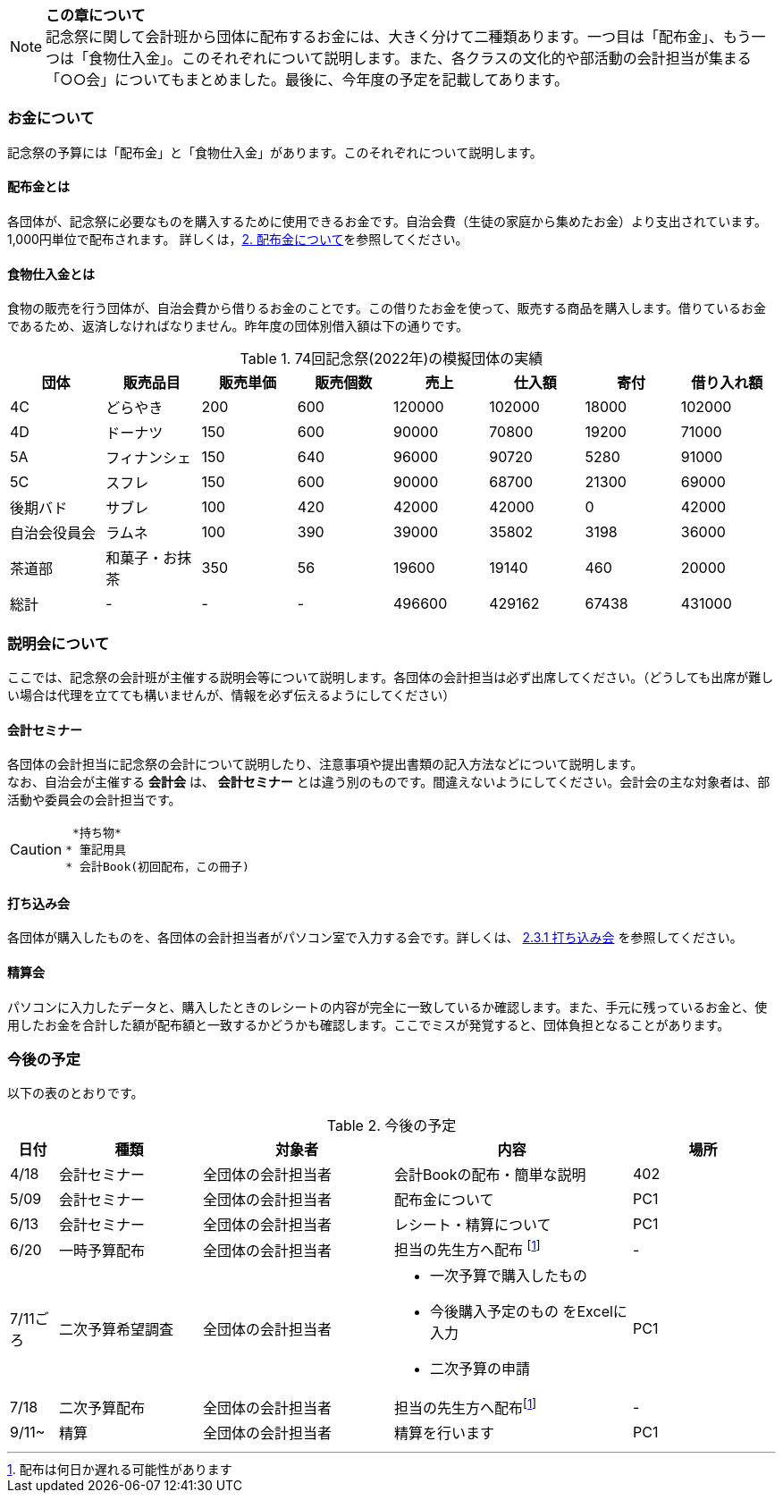 NOTE: **この章について** +
記念祭に関して会計班から団体に配布するお金には、大きく分けて二種類あります。一つ目は「配布金」、もう一つは「食物仕入金」。このそれぞれについて説明します。また、各クラスの文化的や部活動の会計担当が集まる「○○会」についてもまとめました。最後に、今年度の予定を記載してあります。

=== お金について
記念祭の予算には「配布金」と「食物仕入金」があります。このそれぞれについて説明します。

==== 配布金とは
各団体が、記念祭に必要なものを購入するために使用できるお金です。自治会費（生徒の家庭から集めたお金）より支出されています。1,000円単位で配布されます。
詳しくは，<<配布金について,2. 配布金について>>を参照してください。

==== 食物仕入金とは
食物の販売を行う団体が、自治会費から借りるお金のことです。この借りたお金を使って、販売する商品を購入します。借りているお金であるため、返済しなければなりません。昨年度の団体別借入額は下の通りです。

.74回記念祭(2022年)の模擬団体の実績
[cols="^,^,^,^,^,^,^,^"]
|=====================
| 団体 | 販売品目 | 販売単価 | 販売個数 | 売上   | 仕入額 | 寄付 | 借り入れ額
    
| 4C           | どらやき       | 200 | 600 | 120000 | 102000 | 18000 | 102000
| 4D           | ドーナツ       | 150 | 600 | 90000  | 70800  | 19200 | 71000
| 5A           | フィナンシェ   | 150 | 640 | 96000  | 90720  | 5280  | 91000
| 5C           | スフレ         | 150 | 600 | 90000  | 68700  | 21300 | 69000
| 後期バド     | サブレ         | 100 | 420 | 42000  | 42000  | 0     | 42000
| 自治会役員会 | ラムネ         | 100 | 390 | 39000  | 35802  | 3198  | 36000
| 茶道部       | 和菓子・お抹茶 | 350 | 56  | 19600  | 19140  | 460   | 20000
| 総計         | -              | -   | -   | 496600 | 429162 | 67438 | 431000
|=====================


=== 説明会について
ここでは、記念祭の会計班が主催する説明会等について説明します。各団体の会計担当は必ず出席してください。（どうしても出席が難しい場合は代理を立てても構いませんが、情報を必ず伝えるようにしてください）

==== 会計セミナー
各団体の会計担当に記念祭の会計について説明したり、注意事項や提出書類の記入方法などについて説明します。 +
なお、自治会が主催する *会計会* は、 *会計セミナー* とは違う別のものです。間違えないようにしてください。会計会の主な対象者は、部活動や委員会の会計担当です。

[CAUTION]
====
 *持ち物*
* 筆記用具
* 会計Book(初回配布，この冊子)
====

==== 打ち込み会
各団体が購入したものを、各団体の会計担当者がパソコン室で入力する会です。詳しくは、 <<打ち込み会,2.3.1 打ち込み会>> を参照してください。

==== 精算会
パソコンに入力したデータと、購入したときのレシートの内容が完全に一致しているか確認します。また、手元に残っているお金と、使用したお金を合計した額が配布額と一致するかどうかも確認します。ここでミスが発覚すると、団体負担となることがあります。

=== 今後の予定
以下の表のとおりです。

.今後の予定
[cols="^1,^3,^4,^5,^3"]
|===============================================
| 日付  | 種類            | 対象者             | 内容                              | 場所

| 4/18 | 会計セミナー     | 全団体の会計担当者 | 会計Bookの配布・簡単な説明        | 402
| 5/09 | 会計セミナー     | 全団体の会計担当者 | 配布金について                    | PC1
| 6/13 | 会計セミナー     | 全団体の会計担当者 | レシート・精算について            | PC1
| 6/20 | 一時予算配布     | 全団体の会計担当者 | 担当の先生方へ配布
footnote:配布[配布は何日か遅れる可能性があります] | -
| 7/11ごろ | 二次予算希望調査 | 全団体の会計担当者 a| * 一次予算で購入したもの
* 今後購入予定のもの
をExcelに入力 +
* 二次予算の申請 | PC1
| 7/18 | 二次予算配布     | 全団体の会計担当者 | 担当の先生方へ配布footnote:配布[] | -
| 9/11~ | 精算            | 全団体の会計担当者 | 精算を行います                    | PC1
|===============================================

